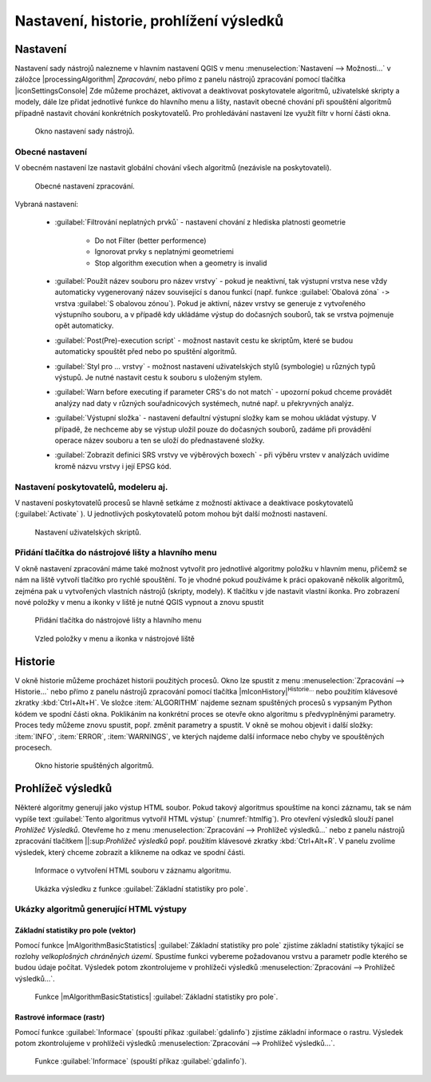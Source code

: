 .. |checkbox| image:: ../images/icon/checkbox.png
   :width: 1.5em
.. |raster-info| image:: ../images/icon/raster-info.png
   :width: 1.5em

.. _nastaveni:

Nastavení, historie, prohlížení výsledků
========================================

Nastavení
---------

Nastavení sady nástrojů nalezneme v hlavním nastavení QGIS v menu
:menuselection:`Nastavení --> Možnosti...` v záložce
|processingAlgorithm| `Zpracování`, nebo přímo z panelu nástrojů
zpracování pomocí tlačítka |iconSettingsConsole| Zde můžeme procházet,
aktivovat a deaktivovat poskytovatele algoritmů, uživatelské skripty a
modely, dále lze přidat jednotlivé funkce do hlavního menu a lišty,
nastavit obecné chování při spouštění algoritmů případně nastavit
chování konkrétních poskytovatelů. Pro prohledávání nastavení lze využít
filtr v horní části okna.

.. figure:: images/geoproc_conf.png 
   :class: middle
        
   Okno nastavení sady nástrojů.

Obecné nastavení
^^^^^^^^^^^^^^^^

V obecném nastavení lze nastavit globální chování všech algoritmů
(nezávisle na poskytovateli).

.. figure:: images/geoproc_obec.png 
   :class: middle
   
   Obecné nastavení zpracování.
   
Vybraná nastavení:

	- :guilabel:`Filtrování neplatných prvků` - nastavení chování z
          hlediska platnosti geometrie

            - Do not Filter (better performence)
            - Ignorovat prvky s neplatnými geometriemi
            - Stop algorithm execution when a geometry is invalid
        
	- :guilabel:`Použít název souboru pro název vrstvy` - pokud je
          neaktivní, tak výstupní vrstva nese vždy automaticky
          vygenerovaný název související s danou funkcí (např. funkce
          :guilabel:`Obalová zóna` ``->`` vrstva
          :guilabel:`S obalovou zónou`). Pokud je aktivní, název vrstvy
          se generuje z vytvořeného výstupního souboru, a v případě kdy
          ukládáme výstup do dočasných souborů, tak se vrstva pojmenuje
          opět automaticky.
	- :guilabel:`Post(Pre)-execution script` - možnost nastavit
          cestu ke skriptům, které se budou automaticky spouštět před
          nebo po spuštění algoritmů.
	- :guilabel:`Styl pro ... vrstvy` - možnost nastavení
          uživatelských stylů (symbologie) u různých typů výstupů. Je
          nutné nastavit cestu k souboru s uloženým stylem.
	- :guilabel:`Warn before executing if parameter CRS's do not match`
          - upozorní pokud chceme provádět analýzy nad daty v
          různých souřadnicových systémech, nutné např. u překryvných
          analýz.
	- :guilabel:`Výstupní složka` - nastavení defaultní výstupní
          složky kam se mohou ukládat výstupy. V případě, že nechceme
          aby se výstup uložil pouze do dočasných souborů, zadáme při
          provádění operace název souboru a ten se uloží do
          přednastavené složky.
	- :guilabel:`Zobrazit definici SRS vrstvy ve výběrových
          boxech` - při výběru vrstev v analýzách uvidíme kromě názvu
          vrstvy i její EPSG kód.

Nastavení poskytovatelů, modeleru aj.
^^^^^^^^^^^^^^^^^^^^^^^^^^^^^^^^^^^^^

V nastavení poskytovatelů procesů se hlavně setkáme z možností
aktivace a deaktivace poskytovatelů (:guilabel:`Activate`
|checkbox|). U jednotlivých poskytovatelů potom mohou být další
možnosti nastavení.

.. figure:: images/geoproc_poskyt.png 
   :class: middle
        
   Nastavení uživatelských skriptů.
   
Přidání tlačítka do nástrojové lišty a hlavního menu
^^^^^^^^^^^^^^^^^^^^^^^^^^^^^^^^^^^^^^^^^^^^^^^^^^^^
V okně nastavení zpracování máme také možnost vytvořit pro jednotlivé
algoritmy položku v hlavním menu, přičemž se nám na liště vytvoří
tlačítko pro rychlé spouštění. To je vhodné pokud používáme k práci
opakovaně několik algoritmů, zejména pak u vytvořených vlastních
nástrojů (skripty, modely). K tlačítku v jde nastavit vlastní ikonka.
Pro zobrazení nové položky v menu a ikonky v liště je nutné QGIS
vypnout a znovu spustit

.. figure:: images/geoproc_menu_add.png 
   :class: middle 

   Přidání tlačítka do nástrojové lišty a hlavního menu
 
.. figure:: images/geoproc_menu_add2.png 
   :class: middle 

   Vzled položky v menu a ikonka v nástrojové liště
 

Historie
--------

V okně historie můžeme procházet historii použitých procesů. Okno lze
spustit z menu :menuselection:`Zpracování --> Historie...` nebo přímo z
panelu nástrojů zpracování pomocí tlačítka
|mIconHistory|:sup:`Historie...` nebo
použitím klávesové zkratky :kbd:`Ctrl+Alt+H`. Ve složce
:item:`ALGORITHM` najdeme seznam spuštěných procesů s vypsaným Python
kódem ve spodní části okna. Poklikáním na konkrétní proces se otevře
okno algoritmu s předvyplněnými parametry. Proces tedy můžeme znovu
spustit, popř. změnit parametry a spustit. V okně se mohou objevit i
další složky: :item:`INFO`, :item:`ERROR`, :item:`WARNINGS`, ve kterých
najdeme další informace nebo chyby ve spouštěných procesech.

.. figure:: images/geoproc_histor.png 
   :class: middle
   
   Okno historie spuštěných algoritmů.
   
Prohlížeč výsledků
------------------

Některé algoritmy generují jako výstup HTML soubor. Pokud takový
algoritmus spouštíme na konci záznamu, tak se nám vypíše text
:guilabel:`Tento algoritmus vytvořil HTML výstup`
(:numref:`htmlfig`). Pro otevření výsledků slouží panel `Prohlížeč
Výsledků`. Otevřeme ho z menu :menuselection:`Zpracování --> Prohlížeč
výsledků...` nebo z panelu nástrojů zpracování tlačítkem ||:sup:`Prohlížeč
výsledků` popř. použitím klávesové zkratky :kbd:`Ctrl+Alt+R`. V panelu
zvolíme výsledek, který chceme zobrazit a klikneme na odkaz ve spodní
části.

.. _htmlfig:

.. figure:: images/geoproc_html.png 
   :class: tiny 

   Informace o vytvoření HTML souboru v záznamu algoritmu.

.. figure:: images/geoproc_vysled.png 
   :class: small

   Ukázka výsledku z funkce :guilabel:`Základní statistiky pro pole`.
   
Ukázky algoritmů generující HTML výstupy
^^^^^^^^^^^^^^^^^^^^^^^^^^^^^^^^^^^^^^^^

Základní statistiky pro  pole (vektor)
......................................

Pomocí funkce |mAlgorithmBasicStatistics| :guilabel:`Základní statistiky pro pole`
zjistíme základní statistiky týkající se rozlohy *velkoplošných
chráněných území*. Spustíme funkci vybereme požadovanou vrstvu a
parametr podle kterého se budou údaje počítat. Výsledek potom
zkontrolujeme v prohlížeči výsledků :menuselection:`Zpracování -->
Prohlížeč výsledků...`.

.. figure:: images/geoproc_pract_3.png 
   :class: middle 

   Funkce |mAlgorithmBasicStatistics| :guilabel:`Základní statistiky
   pro pole`.

Rastrové informace (rastr)
..........................

Pomocí funkce |raster-info| :guilabel:`Informace` (spouští příkaz 
:guilabel:`gdalinfo`) zjistíme základní informace o rastru. Výsledek potom 
zkontrolujeme v prohlížeči výsledků :menuselection:`Zpracování --> Prohlížeč 
výsledků...`.

.. figure:: images/geoproc_pract_4.png 
   :class: middle 

   Funkce |raster-info| :guilabel:`Informace` (spouští příkaz :guilabel:`gdalinfo`).
